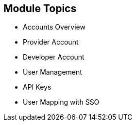 :scrollbar:
:data-uri:


== Module Topics


* Accounts Overview
* Provider Account
* Developer Account
* User Management
* API Keys
* User Mapping with SSO



ifdef::showscript[]

Transcript:

This module provides an introduction to the Account Management of 3scale. The different types of user accounts e.g Provider accounts and developer accounts are introduced. Administration tasks for Providers and developers are discussed respectively. We also look at the user management, including user lifecycle, invites, approvals and activation. Managing user mapping through a LDAP is also discussed. Finally, we look at key management for users to access APIs.


endif::showscript[]
